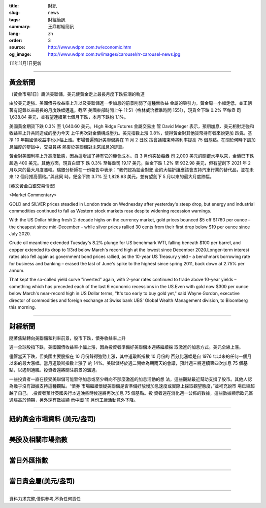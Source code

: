 :title: 財訊
:slug: news
:tags: 財經簡訊
:summary: 王鼎財經簡訊
:lang: zh
:order: 3
:source: http://www.wdpm.com.tw/economic.htm
:og_image: http://www.wdpm.com.tw/images/carousel/rr-carousel-news.jpg

111年11月1日更新

----

黃金新聞
++++++++

〔黃金市場1日〕鷹派美聯儲，美元使黃金走上最長月度下跌狂潮的軌道

由於美元走強、美國債券收益率上升以及美聯儲進一步加息的前景削弱了這種無收益
金屬的吸引力，黃金周一小幅走低，並正朝著有記錄以來最長的月度跌幅邁進。截至
美國東部時間上午 11:51（格林威治標準時間 1551），現貨金下跌 0.2% 至每盎
司 1,638.84 美元，並有望連續第七個月下跌，本月下跌約 1.1%。

美國黃金期貨下跌 0.3% 至 1,640.60 美元。High Ridge Futures 金屬交易主
管 David Meger 表示，預期加息、美元相對走強和收益率上升共同造成的壓力今天
上午再次對金價構成壓力。美元指數上漲 0.8%，使得黃金對其他貨幣持有者來說更加
昂貴。基準 10 年期國債收益率也小幅上漲。市場普遍預計美聯儲將在 11 月 2 日政
策會議結束時將利率提高 75 個基點。在關於何時下調加息幅度的辯論中，交易員將
熱衷於美聯儲對未來加息的評論。

黃金對美國利率上升高度敏感，因為這增加了持有它的機會成本。自 3 月份突破每盎
司 2,000 美元的關鍵水平以來，金價已下跌超過 400 美元。其他方面，現貨白銀下
跌 0.3% 至每盎司 19.17 美元。鉑金下跌 1.2% 至 932.98 美元，但有望創下 2021
年 2 月以來的最大月度漲幅。瑞銀分析師在一份報告中表示：“我們認為鉑金對鈀
金的大幅折讓應該會支持汽車行業的替代品，並在未來 12 個月推高價格。”與此同
時，鈀金下跌 3.7% 至 1,828.93 美元，並有望創下 5 月以來的最大月度跌幅。










[英文黃金白銀交易情況]

<Market Commentary>

GOLD and SILVER prices steadied in London trade on Wednesday after yesterday's 
steep drop, but energy and industrial commodities continued to fall as Western 
stock markets rose despite widening recession warnings.

With the US Dollar hitting fresh 2-decade highs on the currency market, gold 
prices bounced $5 off $1760 per ounce – the cheapest since mid-December – while 
silver prices rallied 30 cents from their first drop below $19 per ounce 
since July 2020.

Crude oil meantime extended Tuesday's 8.2% plunge for US benchmark WTI, falling 
beneath $100 per barrel, and copper extended its drop to 1/3rd below March's 
record high at the lowest since December 2020.Longer-term interest rates 
also fell again as government bond prices rallied, as the 10-year US Treasury 
yield – a benchmark borrowing rate for business and banking – erased the 
last of June's spike to the highest since spring 2011, back down at 2.75% 
per annum.

That kept the so-called yield curve "inverted" again, with 2-year rates continued 
to trade above 10-year yields – something which has preceded each of the 
last 6 economic recessions in the US.Even with gold now $300 per ounce below 
March's near-record high in US Dollar terms, "It's too early to buy gold 
yet," said Wayne Gordon, executive director of commodities and foreign exchange 
at Swiss bank UBS' Global Wealth Management division, to Bloomberg this morning.


----

財經新聞
++++++++
隨著焦點轉向美聯儲和利率前景，股市下跌，債券收益率上升

週一全球股指下跌，美國國債收益率小幅上漲，因為投資者準備好美聯儲本週將繼續採
取激進的加息方式。美元全線上漲。

儘管當天下跌，但美國主要股指在 10 月份錄得強勁上漲，其中道瓊斯指數 10 月份的
百分比漲幅是自 1976 年以來的任何一個月以來的最大漲幅。當月道瓊斯指數上漲了
約 14%。美聯儲將於週二開始為期兩天的會議，預計週三將連續第四次加息 75 個基
點，以遏制通脹。投資者還將關注前景的溝通。

一些投資者一直在接受美聯儲可能暫停加息或至少轉向不那麼激進的加息活動的想
法，這些觀點最近幫助支撐了股市。其他人認為幾乎沒有證據支持這種觀點。“債券
市場繼續懷疑美聯儲是否準備好放慢加息速度或實際上採取觀望態度，”並補充說市
場已經超越了自己。 .投資者預計英國央行本週晚些時候還將再次加息 75 個基點。投
資者還在消化週一公佈的數據，這些數據顯示歐元區通脹高於預期，另外還有數據顯
示中國 10 月份工廠活動意外下降。




         

----

紐約黃金市場資料 (美元/盎司)
++++++++++++++++++++++++++++

.. raw:: html

  <A HREF="http://www.kitco.com/connecting.html">
  <IMG SRC="http://www.kitconet.com/images/quotes_4b2.gif" BORDER="0" ALT="[Most Recent Quotes from www.kitco.com]">
  </A>

----

美股及相關市場指數
++++++++++++++++++

.. raw:: html

  <!-- TradingView Widget BEGIN -->
  <div class="tradingview-widget-container">
    <div class="tradingview-widget-container__widget"></div>
    <div class="tradingview-widget-copyright"><a href="https://tw.tradingview.com/markets/indices/" rel="noopener" target="_blank"><span class="blue-text">指數行情</span></a>由TradingView提供</div>
    <script type="text/javascript" src="https://s3.tradingview.com/external-embedding/embed-widget-market-quotes.js" async>
    {
    "title": "指數",
    "width": 770,
    "height": 450,
    "locale": "zh_TW",
    "symbolsGroups": [
      {
        "name": "美國和加拿大",
        "symbols": [
          {
            "name": "FOREXCOM:SPXUSD",
            "displayName": "標準普爾500"
          },
          {
            "name": "FOREXCOM:NSXUSD",
            "displayName": "納斯達克100指數"
          },
          {
            "name": "CME_MINI:ES1!",
            "displayName": "E-迷你 標普指數期貨"
          },
          {
            "name": "INDEX:DXY",
            "displayName": "美元指數"
          },
          {
            "name": "FOREXCOM:DJI",
            "displayName": "道瓊斯 30"
          }
        ]
      },
      {
        "name": "歐洲",
        "symbols": [
          {
            "name": "INDEX:SX5E",
            "displayName": "歐元藍籌50"
          },
          {
            "name": "FOREXCOM:UKXGBP",
            "displayName": "富時100"
          },
          {
            "name": "INDEX:DEU30",
            "displayName": "德國DAX指數"
          },
          {
            "name": "INDEX:CAC40",
            "displayName": "法國 CAC 40 指數"
          },
          {
            "name": "INDEX:SMI"
          }
        ]
      },
      {
        "name": "亞太",
        "symbols": [
          {
            "name": "INDEX:NKY",
            "displayName": "日經225"
          },
          {
            "name": "INDEX:HSI",
            "displayName": "恆生"
          },
          {
            "name": "BSE:SENSEX",
            "displayName": "印度孟買指數"
          },
          {
            "name": "BSE:BSE500"
          },
          {
            "name": "INDEX:KSIC",
            "displayName": "韓國Kospi綜合指數"
          }
        ]
      }
    ],
    "colorTheme": "light"
  }
    </script>
  </div>
  <!-- TradingView Widget END -->

----

當日外匯指數
++++++++++++

.. raw:: html

  <!-- TradingView Widget BEGIN -->
  <div class="tradingview-widget-container">
    <div class="tradingview-widget-container__widget"></div>
    <div class="tradingview-widget-copyright"><a href="https://tw.tradingview.com/markets/currencies/forex-cross-rates/" rel="noopener" target="_blank"><span class="blue-text">外匯匯率</span></a>由TradingView提供</div>
    <script type="text/javascript" src="https://s3.tradingview.com/external-embedding/embed-widget-forex-cross-rates.js" async>
    {
    "width": "100%",
    "height": "100%",
    "currencies": [
      "EUR",
      "USD",
      "JPY",
      "GBP",
      "CNY",
      "TWD"
    ],
    "isTransparent": false,
    "colorTheme": "light",
    "locale": "zh_TW"
  }
    </script>
  </div>
  <!-- TradingView Widget END -->

----

當日貴金屬(美元/盎司)
+++++++++++++++++++++

.. raw:: html 

  <A HREF="http://www.kitco.com/connecting.html">
  <IMG SRC="http://www.kitconet.com/images/quotes_7a.gif" BORDER="0" ALT="[Most Recent Quotes from www.kitco.com]">
  </A>

----

資料力求完整,僅供參考,不負任何責任
